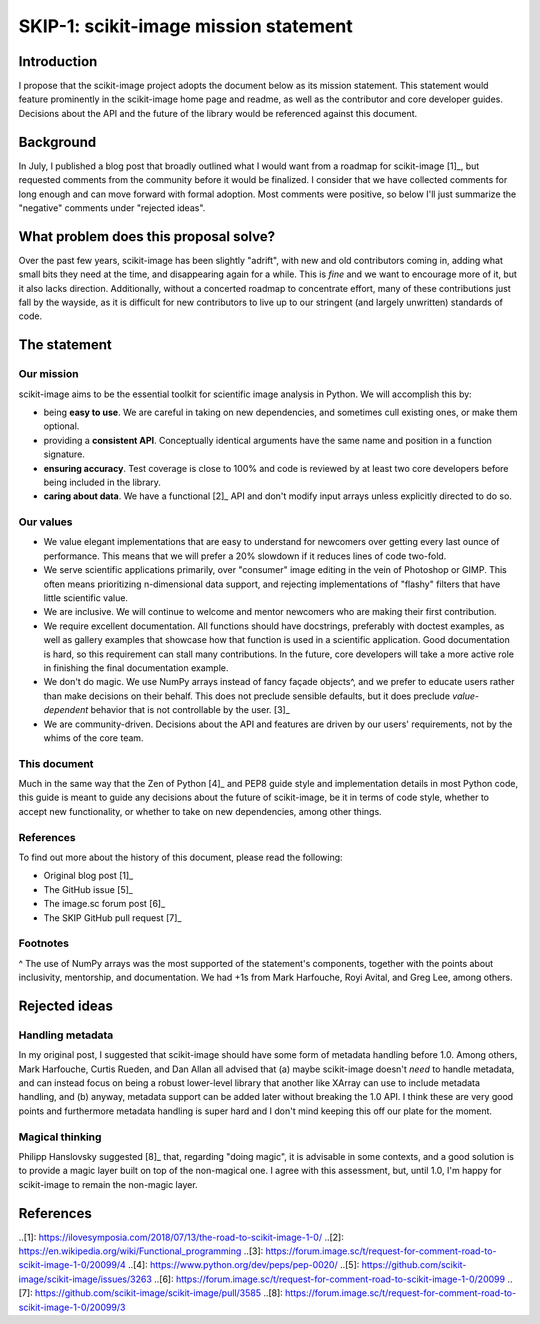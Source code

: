 ######################################
SKIP-1: scikit-image mission statement
######################################

Introduction
============

I propose that the scikit-image project adopts the document below as its
mission statement. This statement would feature prominently in the scikit-image
home page and readme, as well as the contributor and core developer guides.
Decisions about the API and the future of the library would be referenced
against this document.

Background
==========

In July, I published a blog post that broadly outlined what I would want from a
roadmap for scikit-image [1]_, but requested comments from the community before
it would be finalized. I consider that we have collected comments for long
enough and can move forward with formal adoption. Most comments were positive,
so below I'll just summarize the "negative" comments under "rejected ideas".

What problem does this proposal solve?
======================================

Over the past few years, scikit-image has been slightly "adrift", with new and
old contributors coming in, adding what small bits they need at the time, and
disappearing again for a while. This is *fine* and we want to encourage more of
it, but it also lacks direction. Additionally, without a concerted roadmap to
concentrate effort, many of these contributions just fall by the wayside, as it
is difficult for new contributors to live up to our stringent (and largely
unwritten) standards of code.

The statement
=============

Our mission
-----------

scikit-image aims to be the essential toolkit for scientific image analysis in
Python.  We will accomplish this by:

- being **easy to use**. We are careful in taking on new dependencies, and
  sometimes cull existing ones, or make them optional.
- providing a **consistent API**. Conceptually identical arguments have the
  same name and position in a function signature.
- **ensuring accuracy**. Test coverage is close to 100% and code is reviewed by
  at least two core developers before being included in the library.
- **caring about data**. We have a functional [2]_ API and don't modify input
  arrays unless explicitly directed to do so.

Our values
----------

- We value elegant implementations that are easy to understand for newcomers
  over getting every last ounce of performance. This means that we will prefer
  a 20% slowdown if it reduces lines of code two-fold.
- We serve scientific applications primarily, over "consumer" image editing in
  the vein of Photoshop or GIMP. This often means prioritizing n-dimensional
  data support, and rejecting implementations of "flashy" filters that have
  little scientific value.
- We are inclusive. We will continue to welcome and mentor newcomers who are
  making their first contribution.
- We require excellent documentation. All functions should have docstrings,
  preferably with doctest examples, as well as gallery examples that showcase
  how that function is used in a scientific application. Good documentation is
  hard, so this requirement can stall many contributions. In the future, core
  developers will take a more active role in finishing the final documentation
  example.
- We don't do magic. We use NumPy arrays instead of fancy façade objects^, and
  we prefer to educate users rather than make decisions on their behalf. This
  does not preclude sensible defaults, but it does preclude *value-dependent*
  behavior that is not controllable by the user. [3]_
- We are community-driven. Decisions about the API and features are driven by
  our users' requirements, not by the whims of the core team.

This document
-------------

Much in the same way that the Zen of Python [4]_ and PEP8 guide style and
implementation details in most Python code, this guide is meant to guide any
decisions about the future of scikit-image, be it in terms of code style,
whether to accept new functionality, or whether to take on new dependencies,
among other things.

References
----------

To find out more about the history of this document, please read the following:

- Original blog post [1]_
- The GitHub issue [5]_
- The image.sc forum post [6]_
- The SKIP GitHub pull request [7]_

Footnotes
---------

^ The use of NumPy arrays was the most supported of the statement's components,
together with the points about inclusivity, mentorship, and documentation.  We
had +1s from Mark Harfouche, Royi Avital, and Greg Lee, among others.

Rejected ideas
==============

Handling metadata
-----------------

In my original post, I suggested that scikit-image should have some form of
metadata handling before 1.0. Among others, Mark Harfouche, Curtis Rueden, and
Dan Allan all advised that (a) maybe scikit-image doesn't *need* to handle
metadata, and can instead focus on being a robust lower-level library that
another like XArray can use to include metadata handling, and (b) anyway,
metadata support can be added later without breaking the 1.0 API. I think these
are very good points and furthermore metadata handling is super hard and I
don't mind keeping this off our plate for the moment.

Magical thinking
----------------

Philipp Hanslovsky suggested [8]_ that, regarding "doing magic", it is
advisable in some contexts, and a good solution is to provide a magic layer
built on top of the non-magical one. I agree with this assessment, but, until
1.0, I'm happy for scikit-image to remain the non-magic layer.

References
==========

..[1]: https://ilovesymposia.com/2018/07/13/the-road-to-scikit-image-1-0/
..[2]: https://en.wikipedia.org/wiki/Functional_programming
..[3]: https://forum.image.sc/t/request-for-comment-road-to-scikit-image-1-0/20099/4
..[4]: https://www.python.org/dev/peps/pep-0020/
..[5]: https://github.com/scikit-image/scikit-image/issues/3263
..[6]: https://forum.image.sc/t/request-for-comment-road-to-scikit-image-1-0/20099
..[7]: https://github.com/scikit-image/scikit-image/pull/3585
..[8]: https://forum.image.sc/t/request-for-comment-road-to-scikit-image-1-0/20099/3
